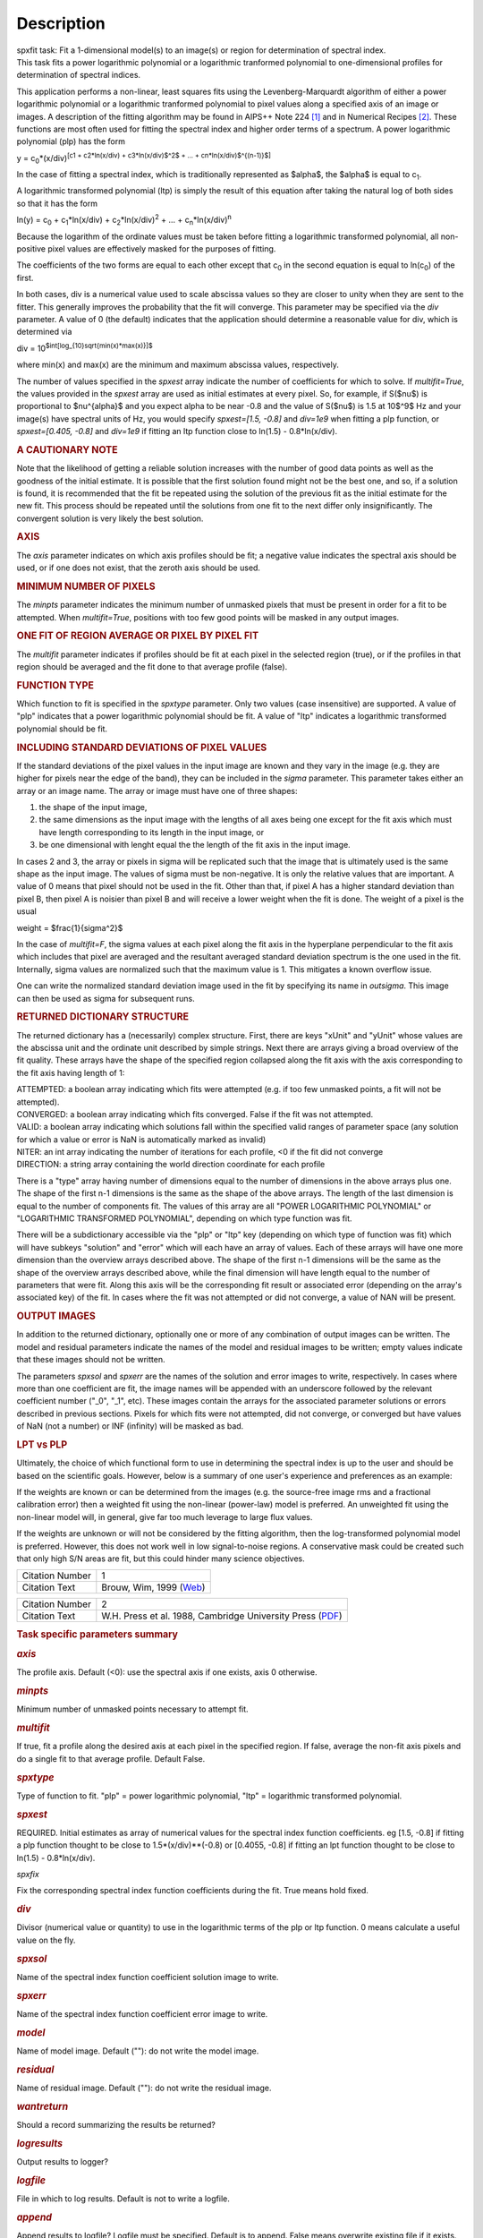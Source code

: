 .. container::
   :name: viewlet-above-content-title

Description
===========

.. container::
   :name: viewlet-below-content-title

.. container:: documentDescription description

   spxfit task: Fit a 1-dimensional model(s) to an image(s) or region
   for determination of spectral index.

.. container:: section
   :name: viewlet-above-content-body

.. container:: section
   :name: content-core

   .. container::
      :name: parent-fieldname-text

      This task fits a power logarithmic polynomial or a logarithmic
      tranformed polynomial to one-dimensional profiles for
      determination of spectral indices.

      This application performs a non-linear, least squares fits using
      the Levenberg-Marquardt algorithm of either a power logarithmic
      polynomial or a logarithmic tranformed polynomial to pixel values
      along a specified axis of an image or images. A description of the
      fitting algorithm may be found in AIPS++ Note 224 `[1] <#cit>`__
      and in Numerical Recipes `[2] <#cit>`__. These functions are most
      often used for fitting the spectral index and higher order terms
      of a spectrum. A power logarithmic polynomial (plp) has the form

      y = c\ :sub:`0`\ \*(x/div)\ :sup:`[c\ 1 + c\ 2\ \*ln(x/div) +
      c\ 3\ \*ln(x/div)$^2$ + ... + c\ n\ \*ln(x/div)$^{(n-1)}$]`

      In the case of fitting a spectral index, which is traditionally
      represented as $\alpha$, the $\alpha$ is equal to c\ :sub:`1`.

      A logarithmic transformed polynomial (ltp) is simply the result of
      this equation after taking the natural log of both sides so that
      it has the form

      ln(y) = c\ :sub:`0` + c\ :sub:`1`\ \*ln(x/div) +
      c\ :sub:`2`\ \*ln(x/div)\ :sup:`2` + ... +
      c\ :sub:`n`\ \*ln(x/div)\ :sup:`n`

      Because the logarithm of the ordinate values must be taken before
      fitting a logarithmic transformed polynomial, all non-positive
      pixel values are effectively masked for the purposes of fitting.

      The coefficients of the two forms are equal to each other except
      that c\ :sub:`0` in the second equation is equal to
      ln(c\ :sub:`0`) of the first.

      In both cases, div is a numerical value used to scale abscissa
      values so they are closer to unity when they are sent to the
      fitter. This generally improves the probability that the fit will
      converge. This parameter may be specified via the *div* parameter.
      A value of 0 (the default) indicates that the application should
      determine a reasonable value for div, which is determined via

      div = 10\ :sup:`$int[log_{10}\sqrt{min(x)*max(x)}]$`

      where min(x) and max(x) are the minimum and maximum abscissa
      values, respectively.

      The number of values specified in the *spxest* array indicate the
      number of coefficients for which to solve. If *multifit=True*, the
      values provided in the *spxest* array are used as initial
      estimates at every pixel. So, for example, if S($\nu$) is
      proportional to $\nu^{\alpha}$ and you expect alpha to be near
      -0.8 and the value of S($\nu$) is 1.5 at 10$^9$ Hz and your
      image(s) have spectral units of Hz, you would specify
      *spxest=[1.5, -0.8]* and *div=1e9* when fitting a plp function, or
      *spxest=[0.405, -0.8]* and *div=1e9* if fitting an ltp function
      close to ln(1.5) - 0.8*ln(x/div).

      .. rubric:: 
         A CAUTIONARY NOTE
         :name: a-cautionary-note

      Note that the likelihood of getting a reliable solution increases
      with the number of good data points as well as the goodness of the
      initial estimate. It is possible that the first solution found
      might not be the best one, and so, if a solution is found, it is
      recommended that the fit be repeated using the solution of the
      previous fit as the initial estimate for the new fit. This process
      should be repeated until the solutions from one fit to the next
      differ only insignificantly. The convergent solution is very
      likely the best solution.

      .. rubric:: AXIS
         :name: axis

      The *axis* parameter indicates on which axis profiles should be
      fit; a negative value indicates the spectral axis should be used,
      or if one does not exist, that the zeroth axis should be used.

      .. rubric:: MINIMUM NUMBER OF PIXELS
         :name: minimum-number-of-pixels

      The *minpts* parameter indicates the minimum number of unmasked
      pixels that must be present in order for a fit to be attempted.
      When *multifit=True*, positions with too few good points will be
      masked in any output images.

      .. rubric:: ONE FIT OF REGION AVERAGE OR PIXEL BY PIXEL FIT
         :name: one-fit-of-region-average-or-pixel-by-pixel-fit

      The *multifit* parameter indicates if profiles should be fit at
      each pixel in the selected region (true), or if the profiles in
      that region should be averaged and the fit done to that average
      profile (false).

      .. rubric:: FUNCTION TYPE
         :name: function-type

      Which function to fit is specified in the *spxtype* parameter.
      Only two values (case insensitive) are supported. A value of "plp"
      indicates that a power logarithmic polynomial should be fit. A
      value of "ltp" indicates a logarithmic transformed polynomial
      should be fit.

      .. rubric:: INCLUDING STANDARD DEVIATIONS OF PIXEL VALUES
         :name: including-standard-deviations-of-pixel-values

      If the standard deviations of the pixel values in the input image
      are known and they vary in the image (e.g. they are higher for
      pixels near the edge of the band), they can be included in the
      *sigma* parameter. This parameter takes either an array or an
      image name. The array or image must have one of three shapes:

      #. the shape of the input image,
      #. the same dimensions as the input image with the lengths of all
         axes being one except for the fit axis which must have length
         corresponding to its length in the input image, or
      #. be one dimensional with lenght equal the the length of the fit
         axis in the input image.

      In cases 2 and 3, the array or pixels in sigma will be replicated
      such that the image that is ultimately used is the same shape as
      the input image. The values of sigma must be non-negative. It is
      only the relative values that are important. A value of 0 means
      that pixel should not be used in the fit. Other than that, if
      pixel A has a higher standard deviation than pixel B, then pixel A
      is noisier than pixel B and will receive a lower weight when the
      fit is done. The weight of a pixel is the usual

      weight = $\frac{1}{\sigma^2}$

      In the case of *multifit=F*, the sigma values at each pixel along
      the fit axis in the hyperplane perpendicular to the fit axis which
      includes that pixel are averaged and the resultant averaged
      standard deviation spectrum is the one used in the fit.
      Internally, sigma values are normalized such that the maximum
      value is 1. This mitigates a known overflow issue.

      One can write the normalized standard deviation image used in the
      fit by specifying its name in *outsigma*. This image can then be
      used as sigma for subsequent runs.

      .. rubric:: RETURNED DICTIONARY STRUCTURE
         :name: returned-dictionary-structure

      The returned dictionary has a (necessarily) complex structure.
      First, there are keys "xUnit" and "yUnit" whose values are the
      abscissa unit and the ordinate unit described by simple strings.
      Next there are arrays giving a broad overview of the fit quality.
      These arrays have the shape of the specified region collapsed
      along the fit axis with the axis corresponding to the fit axis
      having length of 1:

      | ATTEMPTED: a boolean array indicating which fits were attempted
        (e.g. if too few unmasked points, a fit will not be attempted).
      | CONVERGED: a boolean array indicating which fits converged.
        False if the fit was not attempted.
      | VALID: a boolean array indicating which solutions fall within
        the specified valid ranges of parameter space (any solution for
        which a value or error is NaN is automatically marked as
        invalid)
      | NITER: an int array indicating the number of iterations for each
        profile, <0 if the fit did not converge
      | DIRECTION: a string array containing the world direction
        coordinate for each profile

      There is a "type" array having number of dimensions equal to the
      number of dimensions in the above arrays plus one. The shape of
      the first n-1 dimensions is the same as the shape of the above
      arrays. The length of the last dimension is equal to the number of
      components fit. The values of this array are all "POWER
      LOGARITHMIC POLYNOMIAL" or "LOGARITHMIC TRANSFORMED POLYNOMIAL",
      depending on which type function was fit.

      There will be a subdictionary accessible via the "plp" or "ltp"
      key (depending on which type of function was fit) which will have
      subkeys "solution" and "error" which will each have an array of
      values. Each of these arrays will have one more dimension than the
      overview arrays described above. The shape of the first n-1
      dimensions will be the same as the shape of the overview arrays
      described above, while the final dimension will have length equal
      to the number of parameters that were fit. Along this axis will be
      the corresponding fit result or associated error (depending on the
      array's associated key) of the fit. In cases where the fit was not
      attempted or did not converge, a value of NAN will be present.

      .. rubric:: OUTPUT IMAGES
         :name: output-images

      In addition to the returned dictionary, optionally one or more of
      any combination of output images can be written. The model and
      residual parameters indicate the names of the model and residual
      images to be written; empty values indicate that these images
      should not be written.

      The parameters *spxsol* and *spxerr* are the names of the solution
      and error images to write, respectively. In cases where more than
      one coefficient are fit, the image names will be appended with an
      underscore followed by the relevant coefficient number ("_0",
      "_1", etc). These images contain the arrays for the associated
      parameter solutions or errors described in previous sections.
      Pixels for which fits were not attempted, did not converge, or
      converged but have values of NaN (not a number) or INF (infinity)
      will be masked as bad.

      .. rubric:: LPT vs PLP
         :name: lpt-vs-plp

      Ultimately, the choice of which functional form to use in
      determining the spectral index is up to the user and should be
      based on the scientific goals. However, below is a summary of one
      user's experience and preferences as an example:

      If the weights are known or can be determined from the images
      (e.g. the source-free image rms and a fractional calibration
      error) then a weighted fit using the non-linear (power-law) model
      is preferred. An unweighted fit using the non-linear model will,
      in general, give far too much leverage to large flux values.

      If the weights are unknown or will not be considered by the
      fitting algorithm, then the log-transformed polynomial model is
      preferred. However, this does not work well in low signal-to-noise
      regions. A conservative mask could be created such that only high
      S/N areas are fit, but this could hinder many science objectives.

       

      +-----------------+---------------------------------------------------+
      | Citation Number | 1                                                 |
      +-----------------+---------------------------------------------------+
      | Citation Text   | Brouw, Wim, 1999                                  |
      |                 | (`Web <http://www.astron.n                        |
      |                 | l/casacore/trunk/casacore/doc/notes/224.html>`__) |
      +-----------------+---------------------------------------------------+

      +-----------------+---------------------------------------------------+
      | Citation Number | 2                                                 |
      +-----------------+---------------------------------------------------+
      | Citation Text   | W.H. Press et al. 1988, Cambridge University      |
      |                 | Press                                             |
      |                 | (`PDF <http://www2.units.it/ipl/st                |
      |                 | udents_area/imm2/files/Numerical_Recipes.pdf>`__) |
      +-----------------+---------------------------------------------------+

       

      .. rubric:: Task specific parameters summary
         :name: task-specific-parameters-summary

      .. rubric:: *axis*
         :name: axis-1

      The profile axis. Default (<0): use the spectral axis if one
      exists, axis 0 otherwise.

      .. rubric:: *minpts*
         :name: minpts

      Minimum number of unmasked points necessary to attempt fit.

      .. rubric:: *multifit*
         :name: multifit

      If true, fit a profile along the desired axis at each pixel in the
      specified region. If false, average the non-fit axis pixels and do
      a single fit to that average profile. Default False.

      .. rubric:: *spxtype*
         :name: spxtype

      Type of function to fit. "plp" = power logarithmic polynomial,
      "ltp" = logarithmic transformed polynomial.

      .. rubric:: *spxest*
         :name: spxest

      REQUIRED. Initial estimates as array of numerical values for the
      spectral index function coefficients. eg [1.5, -0.8] if fitting a
      plp function thought to be close to 1.5*(x/div)**(-0.8) or
      [0.4055, -0.8] if fitting an lpt function thought to be close to
      ln(1.5) - 0.8*ln(x/div).

      *spxfix*

      Fix the corresponding spectral index function coefficients during
      the fit. True means hold fixed.

      .. rubric:: *div*
         :name: div

      Divisor (numerical value or quantity) to use in the logarithmic
      terms of the plp or ltp function. 0 means calculate a useful value
      on the fly.

      .. rubric:: *spxsol*
         :name: spxsol

      Name of the spectral index function coefficient solution image to
      write.

      .. rubric:: *spxerr*
         :name: spxerr

      Name of the spectral index function coefficient error image to
      write.

      .. rubric:: *model*
         :name: model

      Name of model image. Default (""): do not write the model image.

      .. rubric:: *residual*
         :name: residual

      Name of residual image. Default (""): do not write the residual
      image.

      .. rubric:: *wantreturn*
         :name: wantreturn

      Should a record summarizing the results be returned?

      .. rubric:: *logresults*
         :name: logresults

      Output results to logger?

      .. rubric:: *logfile*
         :name: logfile

      File in which to log results. Default is not to write a logfile.

      .. rubric:: *append*
         :name: append

      Append results to logfile? Logfile must be specified. Default is
      to append. False means overwrite existing file if it exists.

      .. rubric:: *sigma*
         :name: sigma

      Standard deviation array or image name(s).

      .. rubric:: *outsigma*
         :name: outsigma

      Name of output image used for standard deviation. Ignored if sigma
      is empty.

       

.. container:: section
   :name: viewlet-below-content-body
